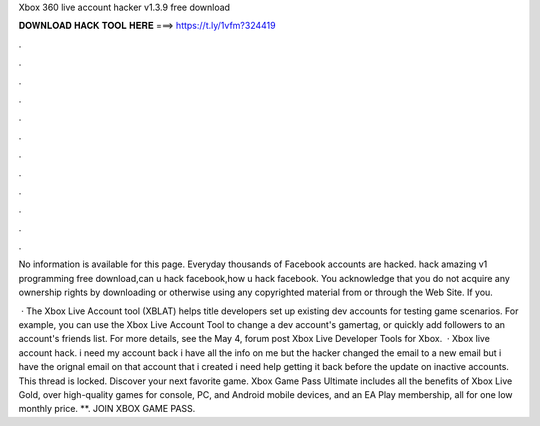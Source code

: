 Xbox 360 live account hacker v1.3.9 free download



𝐃𝐎𝐖𝐍𝐋𝐎𝐀𝐃 𝐇𝐀𝐂𝐊 𝐓𝐎𝐎𝐋 𝐇𝐄𝐑𝐄 ===> https://t.ly/1vfm?324419



.



.



.



.



.



.



.



.



.



.



.



.

No information is available for this page. Everyday thousands of Facebook accounts are hacked. hack amazing v1 programming free download,can u hack facebook,how u hack facebook. You acknowledge that you do not acquire any ownership rights by downloading or otherwise using any copyrighted material from or through the Web Site. If you.

 · The Xbox Live Account tool (XBLAT) helps title developers set up existing dev accounts for testing game scenarios. For example, you can use the Xbox Live Account Tool to change a dev account's gamertag, or quickly add followers to an account's friends list. For more details, see the May 4, forum post Xbox Live Developer Tools for Xbox.  · Xbox live account hack. i need my account back i have all the info on me but the hacker changed the email to a new email but i have the orignal email on that account that i created i need help getting it back before the update on inactive accounts. This thread is locked. Discover your next favorite game. Xbox Game Pass Ultimate includes all the benefits of Xbox Live Gold, over high-quality games for console, PC, and Android mobile devices, and an EA Play membership, all for one low monthly price. **. JOIN XBOX GAME PASS.
